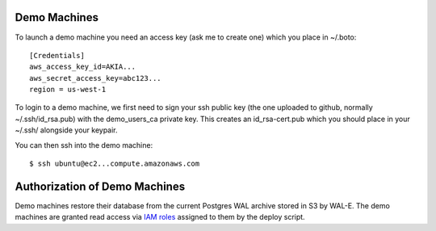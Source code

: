 Demo Machines
=============

To launch a demo machine you need an access key (ask me to create one) which you place in ~/.boto::

    [Credentials]
    aws_access_key_id=AKIA...
    aws_secret_access_key=abc123...
    region = us-west-1

To login to a demo machine, we first need to sign your ssh public key (the one uploaded to github, normally ~/.ssh/id_rsa.pub) with the demo_users_ca private key. This creates an id_rsa-cert.pub which you should place in your ~/.ssh/ alongside your keypair.

You can then ssh into the demo machine::

    $ ssh ubuntu@ec2...compute.amazonaws.com


Authorization of Demo Machines
==============================

Demo machines restore their database from the current Postgres WAL archive stored in S3 by WAL-E.
The demo machines are granted read access via `IAM roles`_ assigned to them by the deploy script.

.. _IAM roles: http://docs.aws.amazon.com/AWSEC2/latest/UserGuide/iam-roles-for-amazon-ec2.html
